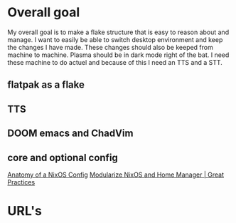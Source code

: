 
* Overall goal
My overall goal is to make a flake structure that is easy to reason about and manage.
I want to easily be able to switch desktop environment and keep the changes I have made. These changes should also be keeped from machine to machine. Plasma should be in dark mode right of the bat.
I need these machine to do actuel and because of this I need an TTS and a STT. 

** flatpak as a flake

** TTS

** DOOM emacs and ChadVim

** core and optional config
[[https://www.youtube.com/watch?v=XQTe1WAtvXI][Anatomy of a NixOS Config]]
[[https://www.youtube.com/watch?v=vYc6IzKvAJQ&t=3s][Modularize NixOS and Home Manager | Great Practices]]


* URL's 

